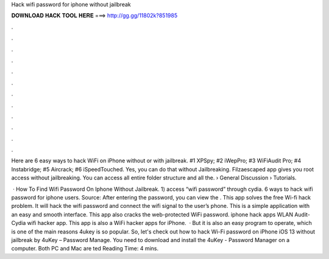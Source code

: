 Hack wifi password for iphone without jailbreak



𝐃𝐎𝐖𝐍𝐋𝐎𝐀𝐃 𝐇𝐀𝐂𝐊 𝐓𝐎𝐎𝐋 𝐇𝐄𝐑𝐄 ===> http://gg.gg/11802k?851985



.



.



.



.



.



.



.



.



.



.



.



.

Here are 6 easy ways to hack WiFi on iPhone without or with jailbreak. #1 XPSpy; #2 iWepPro; #3 WiFiAudit Pro; #4 Instabridge; #5 Aircrack; #6 iSpeedTouched. Yes, you can do that without Jailbreaking. Filzaescaped app gives you root access without jailbreaking. You can access all entire folder structure and all the.  › General Discussion › Tutorials.

 · How To Find Wifi Password On Iphone Without Jailbreak. 1) access “wifi password” through cydia. 6 ways to hack wifi password for iphone users. Source:  After entering the password, you can view the . This app solves the free Wi-fi hack problem. It will hack the wifi password and connect the wifi signal to the user’s phone. This is a simple application with an easy and smooth interface. This app also cracks the web-protected WiFi password. iphone hack apps WLAN Audit- Cydia wifi hacker app. This app is also a WiFi hacker apps for iPhone.  · But it is also an easy program to operate, which is one of the main reasons 4ukey is so popular. So, let's check out how to hack Wi-Fi password on iPhone iOS 13 without jailbreak by 4uKey – Password Manage. You need to download and install the 4uKey - Password Manager on a computer. Both PC and Mac are ted Reading Time: 4 mins.
